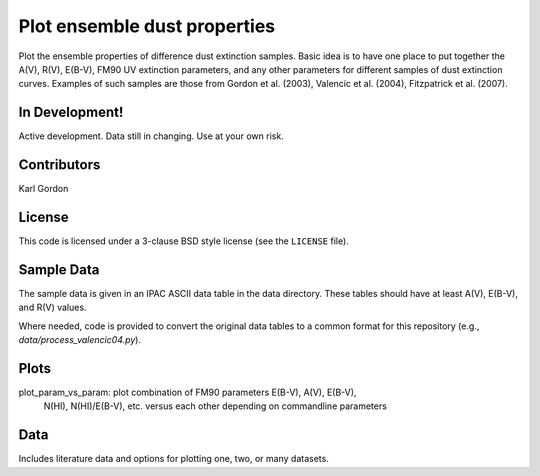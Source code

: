 Plot ensemble dust properties
=============================

Plot the ensemble properties of difference dust extinction samples.
Basic idea is to have one place to put together the A(V), R(V), E(B-V),
FM90 UV extinction parameters, and any other parameters for different
samples of dust extinction curves.  Examples of such samples are those
from Gordon et al. (2003), Valencic et al. (2004), Fitzpatrick et al. (2007).

In Development!
---------------

Active development.
Data still in changing.
Use at your own risk.

Contributors
------------
Karl Gordon

License
-------

This code is licensed under a 3-clause BSD style license (see the
``LICENSE`` file).

Sample Data
-----------

The sample data is given in an IPAC ASCII data table in the data directory.
These tables should have at least A(V), E(B-V), and R(V) values.

Where needed, code is provided to convert the original data tables to a common
format for this repository (e.g., `data/process_valencic04.py`).

Plots
-----

plot_param_vs_param: plot combination of FM90 parameters E(B-V), A(V), E(B-V),
  N(HI), N(HI)/E(B-V), etc. versus each other depending on commandline parameters


Data
----

Includes literature data and options for plotting one, two, or many datasets.
